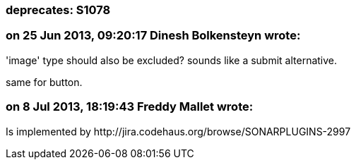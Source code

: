 === deprecates: S1078

=== on 25 Jun 2013, 09:20:17 Dinesh Bolkensteyn wrote:
'image' type should also be excluded? sounds like a submit alternative.


same for button.

=== on 8 Jul 2013, 18:19:43 Freddy Mallet wrote:
Is implemented by \http://jira.codehaus.org/browse/SONARPLUGINS-2997

